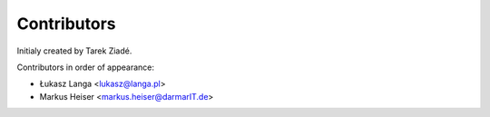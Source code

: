 Contributors
============

Initialy created by Tarek Ziadé.

Contributors in order of appearance:

- Łukasz Langa <lukasz@langa.pl>
- Markus Heiser <markus.heiser@darmarIT.de>

